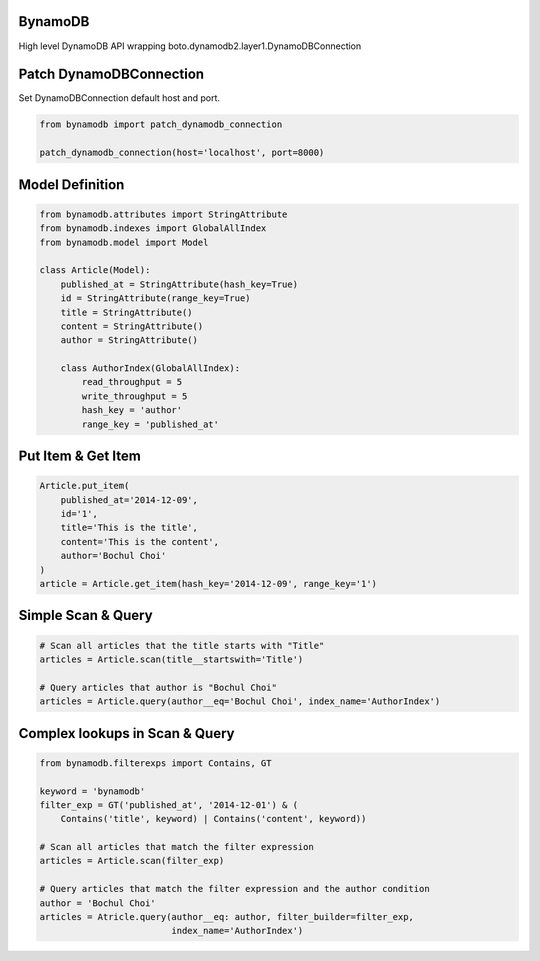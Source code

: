 BynamoDB
========

High level DynamoDB API wrapping boto.dynamodb2.layer1.DynamoDBConnection

Patch DynamoDBConnection
========================

Set DynamoDBConnection default host and port.

.. code-block:: python

    from bynamodb import patch_dynamodb_connection

    patch_dynamodb_connection(host='localhost', port=8000)

Model Definition
================
.. code-block:: python

    from bynamodb.attributes import StringAttribute
    from bynamodb.indexes import GlobalAllIndex
    from bynamodb.model import Model
    
    class Article(Model):
        published_at = StringAttribute(hash_key=True)
        id = StringAttribute(range_key=True)
        title = StringAttribute()
        content = StringAttribute()
        author = StringAttribute()
        
        class AuthorIndex(GlobalAllIndex):
            read_throughput = 5
            write_throughput = 5
            hash_key = 'author'
            range_key = 'published_at'

Put Item & Get Item
===================
.. code-block:: python

    Article.put_item(
        published_at='2014-12-09',
        id='1',
        title='This is the title',
        content='This is the content',
        author='Bochul Choi'
    )
    article = Article.get_item(hash_key='2014-12-09', range_key='1')

Simple Scan & Query
===================
.. code-block:: python

    # Scan all articles that the title starts with "Title"
    articles = Article.scan(title__startswith='Title')

    # Query articles that author is "Bochul Choi"
    articles = Article.query(author__eq='Bochul Choi', index_name='AuthorIndex')

Complex lookups in Scan & Query
===============================
.. code-block:: python

    from bynamodb.filterexps import Contains, GT
    
    keyword = 'bynamodb'
    filter_exp = GT('published_at', '2014-12-01') & (
        Contains('title', keyword) | Contains('content', keyword))
    
    # Scan all articles that match the filter expression
    articles = Article.scan(filter_exp)
    
    # Query articles that match the filter expression and the author condition
    author = 'Bochul Choi'
    articles = Atricle.query(author__eq: author, filter_builder=filter_exp,
                             index_name='AuthorIndex')
    
    
